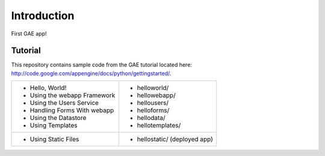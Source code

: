 Introduction
============

First GAE app!


Tutorial
--------

This repository contains sample code from the GAE tutorial located here:
http://code.google.com/appengine/docs/python/gettingstarted/.

+------------------------------+-----------------------------------------------+
| * Hello, World!              | * helloworld/                                 |
| * Using the webapp Framework | * hellowebapp/                                |
| * Using the Users Service    | * hellousers/                                 |
| * Handling Forms With webapp | * helloforms/                                 |
| * Using the Datastore        | * hellodata/                                  |
| * Using Templates            | * hellotemplates/                             |
+------------------------------+-----------------------------------------------+
| * Using Static Files         | * hellostatic/ (deployed app)                 |
+------------------------------+-----------------------------------------------+

